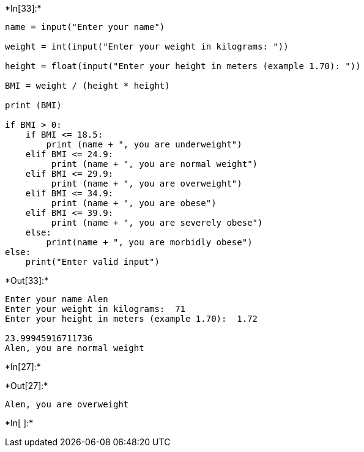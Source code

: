+*In[33]:*+
[source, ipython3]
----
name = input("Enter your name")

weight = int(input("Enter your weight in kilograms: "))

height = float(input("Enter your height in meters (example 1.70): "))

BMI = weight / (height * height) 

print (BMI)

if BMI > 0:
    if BMI <= 18.5:
        print (name + ", you are underweight")
    elif BMI <= 24.9:
         print (name + ", you are normal weight")
    elif BMI <= 29.9:
         print (name + ", you are overweight")
    elif BMI <= 34.9:
         print (name + ", you are obese")
    elif BMI <= 39.9:
         print (name + ", you are severely obese")
    else:
        print(name + ", you are morbidly obese")
else:
    print("Enter valid input")
----


+*Out[33]:*+
----
Enter your name Alen
Enter your weight in kilograms:  71
Enter your height in meters (example 1.70):  1.72

23.99945916711736
Alen, you are normal weight
----


+*In[27]:*+
[source, ipython3]
----


----


+*Out[27]:*+
----
Alen, you are overweight
----


+*In[ ]:*+
[source, ipython3]
----

----
